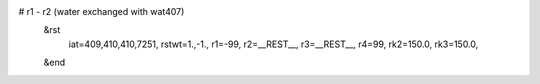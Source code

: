 # r1 - r2 (water exchanged with wat407)
 &rst
  iat=409,410,410,7251,
  rstwt=1.,-1.,
  r1=-99, r2=__REST__, r3=__REST__, r4=99,
  rk2=150.0, rk3=150.0,
 &end

